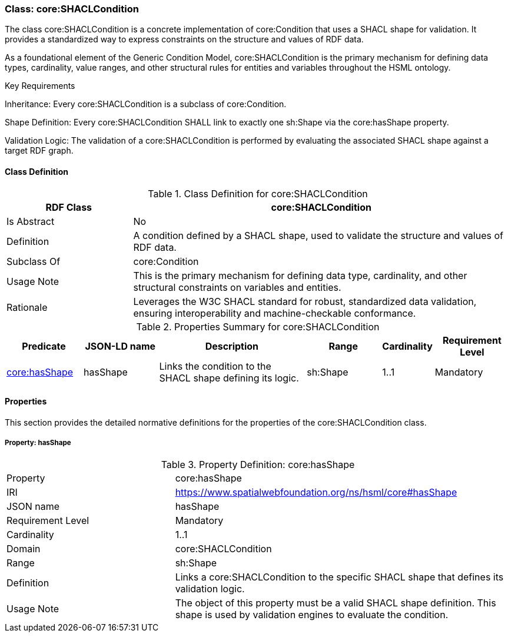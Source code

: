 [[core-shaclcondition]]
=== Class:  core:SHACLCondition

The class core:SHACLCondition is a concrete implementation of core:Condition that uses a SHACL shape for validation. It provides a standardized way to express constraints on the structure and values of RDF data.

As a foundational element of the Generic Condition Model, core:SHACLCondition is the primary mechanism for defining data types, cardinality, value ranges, and other structural rules for entities and variables throughout the HSML ontology.

.Key Requirements

Inheritance: Every core:SHACLCondition is a subclass of core:Condition.

Shape Definition: Every core:SHACLCondition SHALL link to exactly one sh:Shape via the core:hasShape property.

Validation Logic: The validation of a core:SHACLCondition is performed by evaluating the associated SHACL shape against a target RDF graph.

[[core-shaclcondition-class]]
==== Class Definition
.Class Definition for core:SHACLCondition
[cols="1,3",options="header"]
|===
| RDF Class | core:SHACLCondition
| Is Abstract | No
| Definition | A condition defined by a SHACL shape, used to validate the structure and values of RDF data.
| Subclass Of | core:Condition
| Usage Note | This is the primary mechanism for defining data type, cardinality, and other structural constraints on variables and entities.
| Rationale | Leverages the W3C SHACL standard for robust, standardized data validation, ensuring interoperability and machine-checkable conformance.
|===

.Properties Summary for core:SHACLCondition
[cols="2,2,4,2,1,2",options="header"]
|===
| Predicate | JSON-LD name | Description | Range | Cardinality | Requirement Level

| <<core-shaclcondition-property-hasShape,core:hasShape>>
| hasShape
| Links the condition to the SHACL shape defining its logic.
| sh:Shape
| 1..1
| Mandatory
|===

[[core-shaclcondition-properties]]
==== Properties

This section provides the detailed normative definitions for the properties of the core:SHACLCondition class.

[[core-shaclcondition-property-hasShape]]
===== Property: hasShape

.Property Definition: core:hasShape
[cols="2,4"]
|===
| Property | core:hasShape
| IRI | https://www.spatialwebfoundation.org/ns/hsml/core#hasShape
| JSON name | hasShape
| Requirement Level | Mandatory
| Cardinality | 1..1
| Domain | core:SHACLCondition
| Range | sh:Shape
| Definition | Links a core:SHACLCondition to the specific SHACL shape that defines its validation logic.
| Usage Note | The object of this property must be a valid SHACL shape definition. This shape is used by validation engines to evaluate the condition.
|===